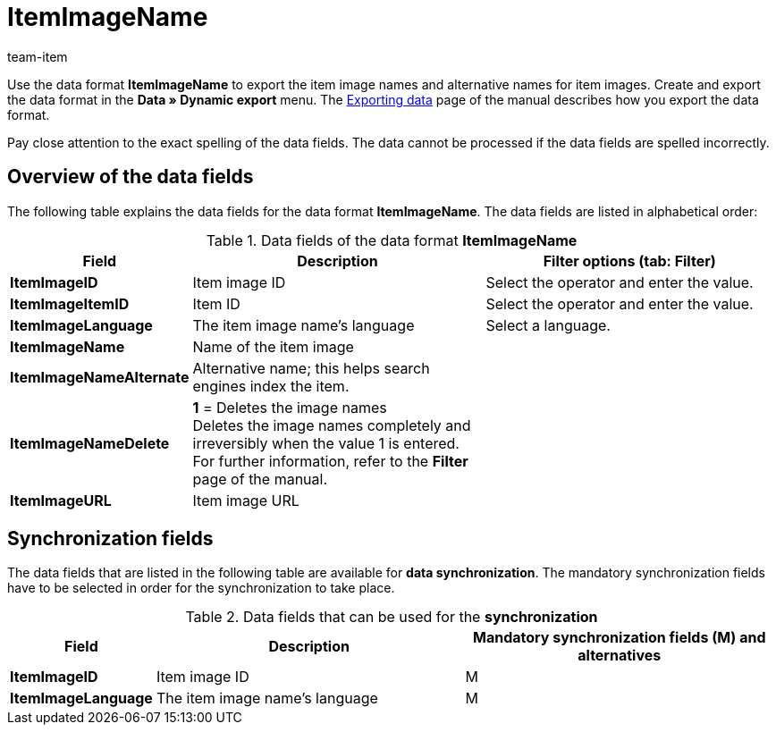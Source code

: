 = ItemImageName
:page-index: false
:id: KEDRWGO
:author: team-item

Use the data format **ItemImageName** to export the item image names and alternative names for item images.
Create and export the data format in the **Data » Dynamic export** menu.
The xref:data:exporting-data.adoc#[Exporting data] page of the manual describes how you export the data format.

Pay close attention to the exact spelling of the data fields. The data cannot be processed if the data fields are spelled incorrectly.

== Overview of the data fields

The following table explains the data fields for the data format **ItemImageName**. The data fields are listed in alphabetical order:

.Data fields of the data format **ItemImageName**
[cols="1,3,3"]
|====
|Field |Description |Filter options (tab: Filter)

| **ItemImageID**
|Item image ID
|Select the operator and enter the value.

| **ItemImageItemID**
|Item ID
|Select the operator and enter the value.

| **ItemImageLanguage**
|The item image name's language
|Select a language.

| **ItemImageName**
|Name of the item image
|

| **ItemImageNameAlternate**
|Alternative name; this helps search engines index the item.
|

| **ItemImageNameDelete**
| **1** = Deletes the image names +
Deletes the image names completely and irreversibly when the value 1 is entered. For further information, refer to the **Filter** page of the manual.
|

| **ItemImageURL**
|Item image URL
|
|====

== Synchronization fields

The data fields that are listed in the following table are available for **data synchronization**. The mandatory synchronization fields have to be selected in order for the synchronization to take place.

.Data fields that can be used for the **synchronization**
[cols="1,3,3"]
|====
|Field |Description |Mandatory synchronization fields (M) and alternatives

| **ItemImageID**
|Item image ID
|M

| **ItemImageLanguage**
|The item image name's language
|M
|====
